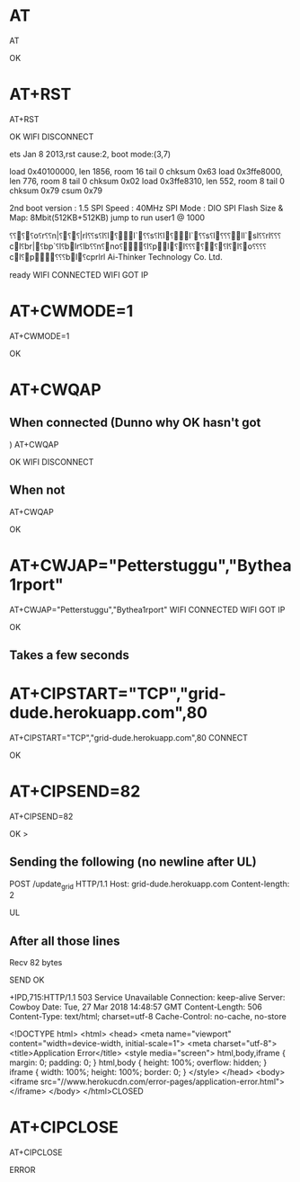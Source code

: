 * AT
AT

OK
* AT+RST
AT+RST

OK
WIFI DISCONNECT

 ets Jan  8 2013,rst cause:2, boot mode:(3,7)

load 0x40100000, len 1856, room 16 
tail 0
chksum 0x63
load 0x3ffe8000, len 776, room 8 
tail 0
chksum 0x02
load 0x3ffe8310, len 552, room 8 
tail 0
chksum 0x79
csum 0x79

2nd boot version : 1.5
  SPI Speed      : 40MHz
  SPI Mode       : DIO
  SPI Flash Size & Map: 8Mbit(512KB+512KB)
jump to run user1 @ 1000

⸮⸮⸮⸮o⸮r⸮⸮n|⸮⸮⸮|rl⸮⸮s⸮l⸮l⸮l`⸮⸮s⸮l⸮l⸮l`⸮⸮s⸮l⸮⸮ ⸮ll`sl⸮⸮rl⸮⸮⸮cl⸮br|⸮bp`⸮l⸮blr⸮lb⸮⸮n⸮no⸮⸮l⸮pl⸮l⸮⸮⸮⸮⸮⸮l⸮l⸮o⸮ ⸮⸮⸮cl⸮p⸮⸮⸮bl⸮cprlrl
Ai-Thinker Technology Co. Ltd.

ready
WIFI CONNECTED
WIFI GOT IP
* AT+CWMODE=1
AT+CWMODE=1

OK
* AT+CWQAP
** When connected (Dunno why OK hasn't got )
AT+CWQAP

OK
WIFI DISCONNECT
** When not
AT+CWQAP

OK
* AT+CWJAP="Petterstuggu","Bythea1rport"
AT+CWJAP="Petterstuggu","Bythea1rport"
WIFI CONNECTED
WIFI GOT IP

OK
** Takes a few seconds
* AT+CIPSTART="TCP","grid-dude.herokuapp.com",80
AT+CIPSTART="TCP","grid-dude.herokuapp.com",80
CONNECT

OK

* AT+CIPSEND=82
AT+CIPSEND=82

OK
> 
** Sending the following (no newline after UL)
POST /update_grid HTTP/1.1
Host: grid-dude.herokuapp.com
Content-length: 2

UL
** After all those lines
Recv 82 bytes

SEND OK

+IPD,715:HTTP/1.1 503 Service Unavailable
Connection: keep-alive
Server: Cowboy
Date: Tue, 27 Mar 2018 14:48:57 GMT
Content-Length: 506
Content-Type: text/html; charset=utf-8
Cache-Control: no-cache, no-store

<!DOCTYPE html>
	<html>
	  <head>
		<meta name="viewport" content="width=device-width, initial-scale=1">
		<meta charset="utf-8">
		<title>Application Error</title>
		<style media="screen">
		  html,body,iframe {
			margin: 0;
			padding: 0;
		  }
		  html,body {
			height: 100%;
			overflow: hidden;
		  }
		  iframe {
			width: 100%;
			height: 100%;
			border: 0;
		  }
		</style>
	  </head>
	  <body>
		<iframe src="//www.herokucdn.com/error-pages/application-error.html"></iframe>
	  </body>
	</html>CLOSED
* AT+CIPCLOSE
AT+CIPCLOSE

ERROR

